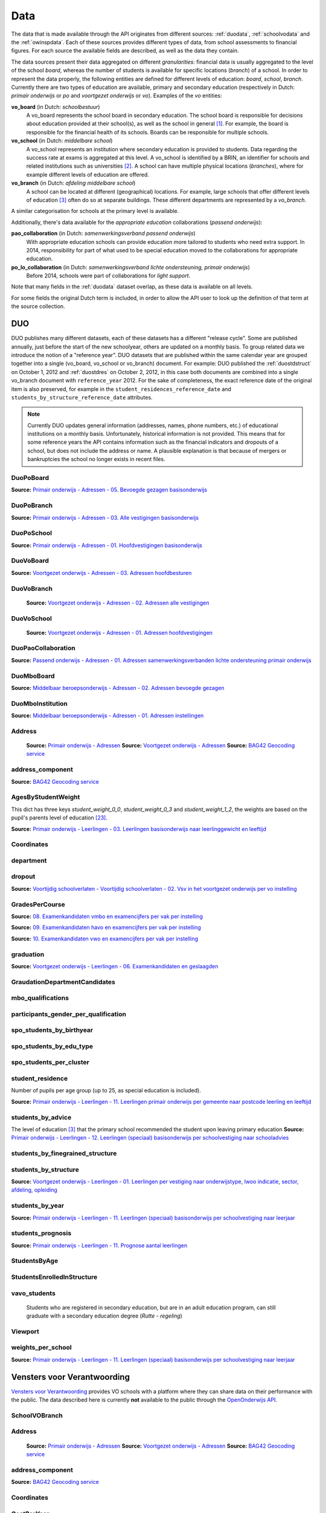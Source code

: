 
Data
====
The data that is made available through the API originates from different sources: :ref:`duodata`, :ref:`schoolvodata` and the :ref:`owinspdata`. Each of these sources provides different types of data, from school assessments to financial figures. For each source the available fields are described, as well as the data they contain.

The data sources present their data aggregated on different *granularities*: financial data is usually aggregated to the level of the school *board*, whereas the number of students is available for specific locations (*branch*) of a school. In order to represent the data properly, the following entities are defined for different levels of education: *board*, *school*, *branch*. Currently there are two types of education are available, primary and secondary education (respectively in Dutch: *primair onderwijs* or *po* and *voortgezet onderwijs* or *vo*). Examples of the *vo* entities:

**vo_board** (in Dutch: *schoolbestuur*)
    A vo_board represents the school board in secondary education. The school board is responsible for decisions about education provided at their school(s), as well as the school in general [#schoolbestuur]_. For example, the board is responsible for the financial health of its schools. Boards can be responsible for multiple schools.

**vo_school** (in Dutch: *middelbare school*)
    A vo_school represents an institution where secondary education is provided to students. Data regarding the success rate at exams is aggregated at this level. A vo_school is identified by a BRIN, an identifier for schools and related institutions such as universities [#brin]_. A school can have multiple physical locations (*branches*), where for example different levels of education are offered.

**vo_branch** (in Dutch: *afdeling middelbare school*)
    A school can be located at different (geographical) locations. For example, large schools that offer different levels of education [#edu_in_holland]_ often do so at separate buildings. These different departments are represented by a *vo_branch*.

A similar categorisation for schools at the primary level is available.

Additionally, there's data available for the *appropriate education* collaborations (*passend onderwijs*):

**pao_collaboration** (in Dutch: *samenwerkingsverband passend onderwijs*)
    With appropriate education schools can provide education more tailored to students who need extra support. In 2014, responsibility for part of what used to be special education moved to the collaborations for appropriate education.
    
**po_lo_collaboration** (in Dutch: *samenwerkingsverband lichte ondersteuning, primair onderwijs*)
    Before 2014, schools were part of collaborations for *light support*.

Note that many fields in the :ref:`duodata` dataset overlap, as these data is available on all levels.

For some fields the original Dutch term is included, in order to allow the API user to look up the definition of that term at the source collection.


.. _duodata:

DUO
---
DUO publishes many different datasets, each of these datasets has a different "release cycle". Some are published annually, just before the start of the new schoolyear, others are updated on a monthly basis. To group related data we introduce the notion of a "reference year". DUO datasets that are published within the same calendar year are grouped together into a single (vo_board, vo_school or vo_branch) document. For example: DUO published the :ref:`duostdstruct` on October 1, 2012 and :ref:`duostdres` on October 2, 2012, in this case both documents are combined into a single vo_branch document with ``reference_year`` 2012. For the sake of completeness, the exact reference date of the original item is also preserved, for example in the ``student_residences_reference_date`` and ``students_by_structure_reference_date`` attributes.

.. note::

   Currently DUO updates general information (addresses, names, phone numbers, etc.) of educational institutions on a monthly basis. Unfortunately, historical information is not provided. This means that for some reference years the API contains information such as the financial indicators and dropouts of a school, but does not include the address or name. A plausible explanation is that because of mergers or bankruptcies the school no longer exists in recent files.

.. _`COROP-gebied`: http://data.duo.nl/includes/navigatie/openbare_informatie/waargebruikt.asp?item=Coropgebied
.. _`Onderwijsgebied`: http://data.duo.nl/includes/navigatie/openbare_informatie/waargebruikt.asp?item=Onderwijsgebied
.. _`Nodaal gebied`: http://data.duo.nl/includes/navigatie/openbare_informatie/waargebruikt.asp?item=Nodaal%20gebied
.. _`Rmc-regio`: http://data.duo.nl/includes/navigatie/openbare_informatie/waargebruikt.asp?item=Rmc-gebied
.. _`Rpa-gebied`: http://data.duo.nl/includes/navigatie/openbare_informatie/waargebruikt.asp?item=Rpa-gebied
.. _`Wgr-gebied`: http://data.duo.nl/includes/navigatie/openbare_informatie/waargebruikt.asp?item=Wgr-gebied
.. _`Indicatie Special Basis Onderwijs`: http://data.duo.nl/includes/navigatie/openbare_informatie/waargebruikt.asp?item=Indicatie%20speciaal%20onderwijs
.. _`Cluster`: http://data.duo.nl/includes/navigatie/openbare_informatie/waargebruikt.asp?item=Cluster



.. _duo-DuoPoBoard:

DuoPoBoard
^^^^^^^^^^
**Source:** `Primair onderwijs - Adressen - 05. Bevoegde gezagen basisonderwijs <http://data.duo.nl/organisatie/open_onderwijsdata/databestanden/po/adressen/Adressen/po_adressen05.asp>`_

.. csv-table::
    :delim: ,
    :widths: 2, 1, 3, 10
    :header-rows: 1
    :file: tables/duo-DuoPoBoard.csv


.. _duo-DuoPoBranch:

DuoPoBranch
^^^^^^^^^^^
**Source:** `Primair onderwijs - Adressen - 03. Alle vestigingen basisonderwijs <http://data.duo.nl/organisatie/open_onderwijsdata/databestanden/po/adressen/Adressen/vest_bo.asp>`_

.. csv-table::
    :delim: ,
    :widths: 2, 1, 3, 10
    :header-rows: 1
    :file: tables/duo-DuoPoBranch.csv


.. _duo-DuoPoSchool:

DuoPoSchool
^^^^^^^^^^^
**Source:** `Primair onderwijs - Adressen - 01. Hoofdvestigingen basisonderwijs <http://data.duo.nl/organisatie/open_onderwijsdata/databestanden/po/adressen/Adressen/hoofdvestigingen.asp>`_

.. csv-table::
    :delim: ,
    :widths: 2, 1, 3, 10
    :header-rows: 1
    :file: tables/duo-DuoPoSchool.csv


.. _duo-DuoVoBoard:

DuoVoBoard
^^^^^^^^^^
**Source:** `Voortgezet onderwijs - Adressen - 03. Adressen hoofdbesturen <http://data.duo.nl/organisatie/open_onderwijsdata/databestanden/vo/adressen/Adressen/besturen.asp>`_

.. csv-table::
    :delim: ,
    :widths: 2, 1, 3, 10
    :header-rows: 1
    :file: tables/duo-DuoVoBoard.csv


.. _duo-DuoVoBranch:

DuoVoBranch
^^^^^^^^^^^
 **Source:** `Voortgezet onderwijs - Adressen - 02. Adressen alle vestigingen <http://data.duo.nl/organisatie/open_onderwijsdata/databestanden/vo/adressen/Adressen/vestigingen.asp>`_ 

.. csv-table::
    :delim: ,
    :widths: 2, 1, 3, 10
    :header-rows: 1
    :file: tables/duo-DuoVoBranch.csv


.. _duo-DuoVoSchool:

DuoVoSchool
^^^^^^^^^^^
 **Source:** `Voortgezet onderwijs - Adressen - 01. Adressen hoofdvestigingen <http://data.duo.nl/organisatie/open_onderwijsdata/databestanden/vo/adressen/Adressen/hoofdvestigingen.asp>`_

.. csv-table::
    :delim: ,
    :widths: 2, 1, 3, 10
    :header-rows: 1
    :file: tables/duo-DuoVoSchool.csv


.. _duo-DuoPaoCollaboration:

DuoPaoCollaboration
^^^^^^^^^^^^^^^^^^^
**Source:** `Passend onderwijs - Adressen - 01. Adressen samenwerkingsverbanden lichte ondersteuning primair onderwijs <http://data.duo.nl/organisatie/open_onderwijsdata/databestanden/passendow/Adressen/Adressen/passend_po_1.asp>`_

.. csv-table::
    :delim: ,
    :widths: 2, 1, 3, 10
    :header-rows: 1
    :file: tables/duo-DuoPaoCollaboration.csv


.. _duo-DuoMboBoard:

DuoMboBoard
^^^^^^^^^^^
**Source:** `Middelbaar beroepsonderwijs - Adressen - 02. Adressen bevoegde gezagen <http://www.ib-groep.nl/organisatie/open_onderwijsdata/databestanden/mbo_/adressen/Adressen/bevoegde_gezagen.asp>`_

.. csv-table::
    :delim: ,
    :widths: 2, 1, 3, 10
    :header-rows: 1
    :file: tables/duo-DuoMboBoard.csv


.. _duo-DuoMboInstitution:

DuoMboInstitution
^^^^^^^^^^^^^^^^^
**Source:** `Middelbaar beroepsonderwijs - Adressen - 01. Adressen instellingen <http://www.ib-groep.nl/organisatie/open_onderwijsdata/databestanden/mbo_/adressen/Adressen/instellingen.asp>`_

.. csv-table::
    :delim: ,
    :widths: 2, 1, 3, 10
    :header-rows: 1
    :file: tables/duo-DuoMboInstitution.csv


.. _duo-Address:

Address
^^^^^^^

    **Source:** `Primair onderwijs - Adressen <http://data.duo.nl/organisatie/open_onderwijsdata/databestanden/po/adressen/default.asp>`_
    **Source:** `Voortgezet onderwijs - Adressen <http://data.duo.nl/organisatie/open_onderwijsdata/databestanden/vo/adressen/default.asp>`_
    **Source:** `BAG42 Geocoding service <http://calendar42.com/bag42/>`_
    

.. csv-table::
    :delim: ,
    :widths: 2, 1, 3, 10
    :header-rows: 1
    :file: tables/duo-Address.csv


.. _duo-address_component:

address_component
^^^^^^^^^^^^^^^^^
**Source:** `BAG42 Geocoding service <http://calendar42.com/bag42/>`_

.. csv-table::
    :delim: ,
    :widths: 2, 1, 3, 10
    :header-rows: 1
    :file: tables/duo-address_component.csv


.. _duo-AgesByStudentWeight:

AgesByStudentWeight
^^^^^^^^^^^^^^^^^^^

This dict has three keys *student_weight_0_0*, *student_weight_0_3* and *student_weight_1_2*, the weights are based on the pupil's parents level of education [#weight]_.

**Source:** `Primair onderwijs - Leerlingen - 03. Leerlingen basisonderwijs naar leerlinggewicht en leeftijd <http://data.duo.nl/organisatie/open_onderwijsdata/databestanden/po/Leerlingen/Leerlingen/po_leerlingen3.asp>`_
    

.. csv-table::
    :delim: ,
    :widths: 2, 1, 3, 10
    :header-rows: 1
    :file: tables/duo-AgesByStudentWeight.csv


.. _duo-Coordinates:

Coordinates
^^^^^^^^^^^

.. csv-table::
    :delim: ,
    :widths: 2, 1, 3, 10
    :header-rows: 1
    :file: tables/duo-Coordinates.csv


.. _duo-department:

department
^^^^^^^^^^

.. csv-table::
    :delim: ,
    :widths: 2, 1, 3, 10
    :header-rows: 1
    :file: tables/duo-department.csv


.. _duo-dropout:

dropout
^^^^^^^
**Source:** `Voortijdig schoolverlaten - Voortijdig schoolverlaten - 02. Vsv in het voortgezet onderwijs per vo instelling <http://data.duo.nl/organisatie/open_onderwijsdata/databestanden/vschoolverlaten/vsvers/vsv_voortgezet.asp>`_

.. csv-table::
    :delim: ,
    :widths: 2, 1, 3, 10
    :header-rows: 1
    :file: tables/duo-dropout.csv


.. _duo-GradesPerCourse:

GradesPerCourse
^^^^^^^^^^^^^^^

**Source:** `08. Examenkandidaten vmbo en examencijfers per vak per instelling <http://data.duo.nl/organisatie/open_onderwijsdata/databestanden/vo/leerlingen/Leerlingen/vo_leerlingen8.asp>`_

**Source:** `09. Examenkandidaten havo en examencijfers per vak per instelling <http://data.duo.nl/organisatie/open_onderwijsdata/databestanden/vo/leerlingen/Leerlingen/vo_leerlingen9.asp>`_

**Source:** `10. Examenkandidaten vwo en examencijfers per vak per instelling <http://data.duo.nl/organisatie/open_onderwijsdata/databestanden/vo/leerlingen/Leerlingen/vo_leerlingen10.asp>`_
    

.. csv-table::
    :delim: ,
    :widths: 2, 1, 3, 10
    :header-rows: 1
    :file: tables/duo-GradesPerCourse.csv


.. _duo-graduation:

graduation
^^^^^^^^^^
**Source:** `Voortgezet onderwijs - Leerlingen - 06. Examenkandidaten en geslaagden <http://data.duo.nl/organisatie/open_onderwijsdata/databestanden/vo/leerlingen/Leerlingen/vo_leerlingen6.asp>`_

.. csv-table::
    :delim: ,
    :widths: 2, 1, 3, 10
    :header-rows: 1
    :file: tables/duo-graduation.csv


.. _duo-GraudationDepartmentCandidates:

GraudationDepartmentCandidates
^^^^^^^^^^^^^^^^^^^^^^^^^^^^^^

.. csv-table::
    :delim: ,
    :widths: 2, 1, 3, 10
    :header-rows: 1
    :file: tables/duo-GraudationDepartmentCandidates.csv


.. _duo-mbo_qualifications:

mbo_qualifications
^^^^^^^^^^^^^^^^^^

.. csv-table::
    :delim: ,
    :widths: 2, 1, 3, 10
    :header-rows: 1
    :file: tables/duo-mbo_qualifications.csv


.. _duo-participants_gender_per_qualification:

participants_gender_per_qualification
^^^^^^^^^^^^^^^^^^^^^^^^^^^^^^^^^^^^^

.. csv-table::
    :delim: ,
    :widths: 2, 1, 3, 10
    :header-rows: 1
    :file: tables/duo-participants_gender_per_qualification.csv


.. _duo-spo_students_by_birthyear:

spo_students_by_birthyear
^^^^^^^^^^^^^^^^^^^^^^^^^

.. csv-table::
    :delim: ,
    :widths: 2, 1, 3, 10
    :header-rows: 1
    :file: tables/duo-spo_students_by_birthyear.csv


.. _duo-spo_students_by_edu_type:

spo_students_by_edu_type
^^^^^^^^^^^^^^^^^^^^^^^^

.. csv-table::
    :delim: ,
    :widths: 2, 1, 3, 10
    :header-rows: 1
    :file: tables/duo-spo_students_by_edu_type.csv


.. _duo-spo_students_per_cluster:

spo_students_per_cluster
^^^^^^^^^^^^^^^^^^^^^^^^

.. csv-table::
    :delim: ,
    :widths: 2, 1, 3, 10
    :header-rows: 1
    :file: tables/duo-spo_students_per_cluster.csv


.. _duo-student_residence:

student_residence
^^^^^^^^^^^^^^^^^

Number of pupils per age group (up to 25, as special education is included).

**Source:** `Primair onderwijs - Leerlingen - 11. Leerlingen primair onderwijs per gemeente naar postcode leerling en leeftijd <http://data.duo.nl/organisatie/open_onderwijsdata/databestanden/po/Leerlingen/Leerlingen/po_leerlingen11.asp>`_
        

.. csv-table::
    :delim: ,
    :widths: 2, 1, 3, 10
    :header-rows: 1
    :file: tables/duo-student_residence.csv


.. _duo-students_by_advice:

students_by_advice
^^^^^^^^^^^^^^^^^^

The level of education [#edu_in_holland]_ that the primary school recommended the student upon leaving primary education
**Source:** `Primair onderwijs - Leerlingen - 12. Leerlingen (speciaal) basisonderwijs per schoolvestiging naar schooladvies <http://data.duo.nl/organisatie/open_onderwijsdata/databestanden/po/Leerlingen/Leerlingen/Schooladvies.asp>`_
        

.. csv-table::
    :delim: ,
    :widths: 2, 1, 3, 10
    :header-rows: 1
    :file: tables/duo-students_by_advice.csv


.. _duo-students_by_finegrained_structure:

students_by_finegrained_structure
^^^^^^^^^^^^^^^^^^^^^^^^^^^^^^^^^

.. csv-table::
    :delim: ,
    :widths: 2, 1, 3, 10
    :header-rows: 1
    :file: tables/duo-students_by_finegrained_structure.csv


.. _duo-students_by_structure:

students_by_structure
^^^^^^^^^^^^^^^^^^^^^
**Source:** `Voortgezet onderwijs - Leerlingen - 01. Leerlingen per vestiging naar onderwijstype, lwoo indicatie, sector, afdeling, opleiding <http://data.duo.nl/organisatie/open_onderwijsdata/databestanden/vo/leerlingen/Leerlingen/vo_leerlingen1.asp>`_

.. csv-table::
    :delim: ,
    :widths: 2, 1, 3, 10
    :header-rows: 1
    :file: tables/duo-students_by_structure.csv


.. _duo-students_by_year:

students_by_year
^^^^^^^^^^^^^^^^
**Source:** `Primair onderwijs - Leerlingen - 11. Leerlingen (speciaal) basisonderwijs per schoolvestiging naar leerjaar <http://data.duo.nl/organisatie/open_onderwijsdata/databestanden/po/Leerlingen/Leerlingen/leerjaar.asp>`_

.. csv-table::
    :delim: ,
    :widths: 2, 1, 3, 10
    :header-rows: 1
    :file: tables/duo-students_by_year.csv


.. _duo-students_prognosis:

students_prognosis
^^^^^^^^^^^^^^^^^^
**Source:** `Primair onderwijs - Leerlingen - 11. Prognose aantal leerlingen <http://data.duo.nl/organisatie/open_onderwijsdata/databestanden/vo/leerlingen/Leerlingen/vo_leerlingen11.asp>`_

.. csv-table::
    :delim: ,
    :widths: 2, 1, 3, 10
    :header-rows: 1
    :file: tables/duo-students_prognosis.csv


.. _duo-StudentsByAge:

StudentsByAge
^^^^^^^^^^^^^

.. csv-table::
    :delim: ,
    :widths: 2, 1, 3, 10
    :header-rows: 1
    :file: tables/duo-StudentsByAge.csv


.. _duo-StudentsEnrolledInStructure:

StudentsEnrolledInStructure
^^^^^^^^^^^^^^^^^^^^^^^^^^^

.. csv-table::
    :delim: ,
    :widths: 2, 1, 3, 10
    :header-rows: 1
    :file: tables/duo-StudentsEnrolledInStructure.csv


.. _duo-vavo_students:

vavo_students
^^^^^^^^^^^^^
 Students who are registered in secondary education, but are in an adult education program, can still graduate with a secondary education degree (*Rutte - regeling*) 

.. csv-table::
    :delim: ,
    :widths: 2, 1, 3, 10
    :header-rows: 1
    :file: tables/duo-vavo_students.csv


.. _duo-Viewport:

Viewport
^^^^^^^^

.. csv-table::
    :delim: ,
    :widths: 2, 1, 3, 10
    :header-rows: 1
    :file: tables/duo-Viewport.csv


.. _duo-weights_per_school:

weights_per_school
^^^^^^^^^^^^^^^^^^
**Source:** `Primair onderwijs - Leerlingen - 11. Leerlingen (speciaal) basisonderwijs per schoolvestiging naar leerjaar <http://data.duo.nl/organisatie/open_onderwijsdata/databestanden/po/Leerlingen/Leerlingen/leerjaar.asp>`_

.. csv-table::
    :delim: ,
    :widths: 2, 1, 3, 10
    :header-rows: 1
    :file: tables/duo-weights_per_school.csv

.. _schoolvodata:

Vensters voor Verantwoording
----------------------------
`Vensters voor Verantwoording <http://schoolvo.nl/>`_ provides VO schools with a platform where they can share data on their performance with the public. The data described here is currently **not** available to the public through the `OpenOnderwijs API <http://api.openonderwijsdata.nl/>`_.


.. _schoolvo-SchoolVOBranch:

SchoolVOBranch
^^^^^^^^^^^^^^

.. csv-table::
    :delim: ,
    :widths: 2, 1, 3, 10
    :header-rows: 1
    :file: tables/schoolvo-SchoolVOBranch.csv


.. _schoolvo-Address:

Address
^^^^^^^

    **Source:** `Primair onderwijs - Adressen <http://data.duo.nl/organisatie/open_onderwijsdata/databestanden/po/adressen/default.asp>`_
    **Source:** `Voortgezet onderwijs - Adressen <http://data.duo.nl/organisatie/open_onderwijsdata/databestanden/vo/adressen/default.asp>`_
    **Source:** `BAG42 Geocoding service <http://calendar42.com/bag42/>`_
    

.. csv-table::
    :delim: ,
    :widths: 2, 1, 3, 10
    :header-rows: 1
    :file: tables/schoolvo-Address.csv


.. _schoolvo-address_component:

address_component
^^^^^^^^^^^^^^^^^
**Source:** `BAG42 Geocoding service <http://calendar42.com/bag42/>`_

.. csv-table::
    :delim: ,
    :widths: 2, 1, 3, 10
    :header-rows: 1
    :file: tables/schoolvo-address_component.csv


.. _schoolvo-Coordinates:

Coordinates
^^^^^^^^^^^

.. csv-table::
    :delim: ,
    :widths: 2, 1, 3, 10
    :header-rows: 1
    :file: tables/schoolvo-Coordinates.csv


.. _schoolvo-CostPerYear:

CostPerYear
^^^^^^^^^^^

.. csv-table::
    :delim: ,
    :widths: 2, 1, 3, 10
    :header-rows: 1
    :file: tables/schoolvo-CostPerYear.csv


.. _schoolvo-Costs:

Costs
^^^^^

.. csv-table::
    :delim: ,
    :widths: 2, 1, 3, 10
    :header-rows: 1
    :file: tables/schoolvo-Costs.csv


.. _schoolvo-Indicator:

Indicator
^^^^^^^^^

.. csv-table::
    :delim: ,
    :widths: 2, 1, 3, 10
    :header-rows: 1
    :file: tables/schoolvo-Indicator.csv


.. _schoolvo-PlannedRealisedHoursPerStructure:

PlannedRealisedHoursPerStructure
^^^^^^^^^^^^^^^^^^^^^^^^^^^^^^^^

.. csv-table::
    :delim: ,
    :widths: 2, 1, 3, 10
    :header-rows: 1
    :file: tables/schoolvo-PlannedRealisedHoursPerStructure.csv


.. _schoolvo-PlannedRealisedHoursPerYear:

PlannedRealisedHoursPerYear
^^^^^^^^^^^^^^^^^^^^^^^^^^^

.. csv-table::
    :delim: ,
    :widths: 2, 1, 3, 10
    :header-rows: 1
    :file: tables/schoolvo-PlannedRealisedHoursPerYear.csv


.. _schoolvo-Satisfaction:

Satisfaction
^^^^^^^^^^^^

.. csv-table::
    :delim: ,
    :widths: 2, 1, 3, 10
    :header-rows: 1
    :file: tables/schoolvo-Satisfaction.csv


.. _schoolvo-Viewport:

Viewport
^^^^^^^^

.. csv-table::
    :delim: ,
    :widths: 2, 1, 3, 10
    :header-rows: 1
    :file: tables/schoolvo-Viewport.csv

.. _owinspdata:

Onderwijsinspectie
------------------
The Inspectie voor het Onderwijs [#owinsp]_ is tasked with inspecting Dutch schools. Since 1997, they are required to publish reports on their findings when inspecting schools.


.. _owinsp-OnderwijsInspectiePoBranch:

OnderwijsInspectiePoBranch
^^^^^^^^^^^^^^^^^^^^^^^^^^

.. csv-table::
    :delim: ,
    :widths: 2, 1, 3, 10
    :header-rows: 1
    :file: tables/owinsp-OnderwijsInspectiePoBranch.csv


.. _owinsp-OnderwijsInspectieVoBranch:

OnderwijsInspectieVoBranch
^^^^^^^^^^^^^^^^^^^^^^^^^^


.. table::

    ======================================================= =================================== ========================================================================================================
    Field                                                   Type                                Description
    ======================================================= =================================== ========================================================================================================
    advice_structure_third_year                             array of :ref:`advice_struct_3`     An array of :ref:`advice_struct_3`, representing the distribution of the primary school advices students have in the third year of their education.
    board_id                                                integer                             Identifier (assigned by :ref:`duodata`) of the board of this branch.
    branch_id                                               integer                             Identifier (assigned by :ref:`duodata`) of this branch.
    brin                                                    string                              "Basis Registratie Instellingen-nummer", identifier of the school this branch belongs to. Alphanumeric, four characters long.
    composition_first_year                                  :ref:`first_year_comp`              Composition of the first year of this school, distinguishing between *combined* (students from different education structures partaking in the same courses) and *categorical* (percentage of students from the same education structures).
    exam_average_grades                                     array of :ref:`exam_avg_grades`     Array of :ref:`exam_avg_grades`, showing the average exam grade per course group.
    exam_participation_per_profile                          array of :ref:`exam_part_prof`      Array of :ref:`exam_part_prof`, containing the distribution of sectors (VMBO) and profiles (HAVO/VWO) in students participating in exams.
    first_years_performance                                 :ref:`first_year_perf`              Description of the performance of the school's "onderbouw" (first years).
    meta                                                    :ref:`owinspmeta`                   Metadata, such as date of scrape and whether this item passed validation.
    performance_assessments                                 array of :ref:`perf_ass`            Array of :ref:`perf_ass`, indicating the "Opbrengstenoordeel", a rating given by the Inspectie to each school, based on the performance in the first years ("onderbouw"), final years ("bovenbouw"), grades of the central examinations and the three year average of the difference between "schoolexamens" and central examinations grades.
    reports                                                 array of :ref:`owinspreport`        Array of :ref:`owinspreport`, where each item represents a report of the Onderwijsinspectie [#owinsp]_ in PDF.
    students_from_third_year_to_graduation_without_retaking array of :ref:`straight_grad`       Array of :ref:`straight_grad`, showing the percentage of students that go on to graduation from their third year without retaking a year, per education structure.
    students_in_third_year_without_retaking                 array of :ref:`3yearnoretakes`      Array of :ref:`3yearnoretakes`, showing the percentage of students that reach their third year without retaking a year.
    ======================================================= =================================== ========================================================================================================

    

.. csv-table::
    :delim: ,
    :widths: 2, 1, 3, 10
    :header-rows: 1
    :file: tables/owinsp-OnderwijsInspectieVoBranch.csv


.. _owinsp-Address:

Address
^^^^^^^

    **Source:** `Primair onderwijs - Adressen <http://data.duo.nl/organisatie/open_onderwijsdata/databestanden/po/adressen/default.asp>`_
    **Source:** `Voortgezet onderwijs - Adressen <http://data.duo.nl/organisatie/open_onderwijsdata/databestanden/vo/adressen/default.asp>`_
    **Source:** `BAG42 Geocoding service <http://calendar42.com/bag42/>`_
    

.. csv-table::
    :delim: ,
    :widths: 2, 1, 3, 10
    :header-rows: 1
    :file: tables/owinsp-Address.csv


.. _owinsp-address_component:

address_component
^^^^^^^^^^^^^^^^^
**Source:** `BAG42 Geocoding service <http://calendar42.com/bag42/>`_

.. csv-table::
    :delim: ,
    :widths: 2, 1, 3, 10
    :header-rows: 1
    :file: tables/owinsp-address_component.csv


.. _owinsp-Coordinates:

Coordinates
^^^^^^^^^^^

.. csv-table::
    :delim: ,
    :widths: 2, 1, 3, 10
    :header-rows: 1
    :file: tables/owinsp-Coordinates.csv


.. _owinsp-CurrentRating:

CurrentRating
^^^^^^^^^^^^^

.. csv-table::
    :delim: ,
    :widths: 2, 1, 3, 10
    :header-rows: 1
    :file: tables/owinsp-CurrentRating.csv


.. _owinsp-Rating:

Rating
^^^^^^

.. csv-table::
    :delim: ,
    :widths: 2, 1, 3, 10
    :header-rows: 1
    :file: tables/owinsp-Rating.csv


.. _owinsp-Report:

Report
^^^^^^

.. csv-table::
    :delim: ,
    :widths: 2, 1, 3, 10
    :header-rows: 1
    :file: tables/owinsp-Report.csv


.. _owinsp-Viewport:

Viewport
^^^^^^^^

.. csv-table::
    :delim: ,
    :widths: 2, 1, 3, 10
    :header-rows: 1
    :file: tables/owinsp-Viewport.csv


**Footnotes**

.. [#schoolbestuur] http://nl.wikipedia.org/wiki/Schoolbestuur
.. [#brin] http://nl.wikipedia.org/wiki/BRIN
.. [#edu_in_holland] http://en.wikipedia.org/wiki/Education_in_the_Netherlands#High_school
.. [#denomination] http://en.wikipedia.org/wiki/Education_in_the_Netherlands#General_overview
.. [#cbs] Dutch Bureau of Statistics: http://www.cbs.nl/en-GB/menu/home/default.htm
.. [#provinces] http://en.wikipedia.org/wiki/Dutch_provinces
.. [#zipcodes] http://en.wikipedia.org/wiki/Postal_code#Netherlands
.. [#medezeggenschapsraad] http://nl.wikipedia.org/wiki/Medezeggenschapsraad
.. [#voraad] http://www.vo-raad.nl/
.. [#coc] http://www.vo-raad.nl/dossiers/leermiddelen/gedragscode-schoolkosten
.. [#tevr_stud] http://wiki.schoolvo.nl/mediawiki/index.php/Tevredenheid_leerlingen
.. [#tevr_par] http://wiki.schoolvo.nl/mediawiki/index.php/Tevredenheid_ouders
.. [#wgr_law] http://wetten.overheid.nl/BWBR0003740
.. [#mbo1] http://nl.wikipedia.org/wiki/Middelbaar_beroepsonderwijs#Niveau
.. [#vmbo] http://en.wikipedia.org/wiki/Voorbereidend_middelbaar_beroepsonderwijs
.. [#sectors] http://nl.wikipedia.org/wiki/Vmbo#Sectoren
.. [#profiles] http://nl.wikipedia.org/wiki/Profielen_Tweede_Fase#Profielen
.. [#lwoo] http://nl.wikipedia.org/wiki/Lwoo
.. [#owinsp] http://nl.wikipedia.org/wiki/Inspectie_van_het_Onderwijs_(Nederland)
.. [#bag42geo] http://calendar42.com/bag42/
.. [#centralexams] http://nl.wikipedia.org/wiki/Centraal_examen
.. [#schoolexams] http://nl.wikipedia.org/wiki/Schoolexamen
.. [#weight] http://www.rijksoverheid.nl/onderwerpen/leerachterstand/vraag-en-antwoord/wat-is-de-gewichtenregeling-in-het-basisonderwijs.html

